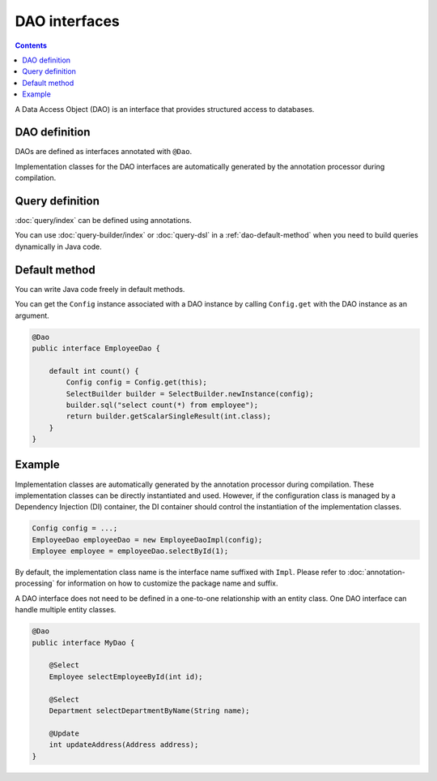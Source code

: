 ==================
DAO interfaces
==================

.. contents:: Contents
   :depth: 4

A Data Access Object (DAO) is an interface that provides structured access to databases.

DAO definition
==================

DAOs are defined as interfaces annotated with ``@Dao``.

Implementation classes for the DAO interfaces are automatically generated by the annotation processor during compilation.

Query definition
==================

:doc:`query/index` can be defined using annotations.

You can use :doc:`query-builder/index` or :doc:`query-dsl` in a :ref:`dao-default-method` when you need to build queries dynamically in Java code.

.. _dao-default-method:

Default method
==================

You can write Java code freely in default methods.

You can get the ``Config`` instance associated with a DAO instance by calling ``Config.get`` with the DAO instance as an argument.


.. code-block:: java

  @Dao
  public interface EmployeeDao {

      default int count() {
          Config config = Config.get(this);
          SelectBuilder builder = SelectBuilder.newInstance(config);
          builder.sql("select count(*) from employee");
          return builder.getScalarSingleResult(int.class);
      }
  }

Example
==================

Implementation classes are automatically generated by the annotation processor during compilation.
These implementation classes can be directly instantiated and used.
However, if the configuration class is managed by a Dependency Injection (DI) container, the DI container should control the instantiation of the implementation classes.

.. code-block:: java

  Config config = ...;
  EmployeeDao employeeDao = new EmployeeDaoImpl(config);
  Employee employee = employeeDao.selectById(1);

By default, the implementation class name is the interface name suffixed with ``Impl``.
Please refer to :doc:`annotation-processing` for information on how to customize the package name and suffix.

A DAO interface does not need to be defined in a one-to-one relationship with an entity class.
One DAO interface can handle multiple entity classes.

.. code-block:: java

  @Dao
  public interface MyDao {

      @Select
      Employee selectEmployeeById(int id);

      @Select
      Department selectDepartmentByName(String name);

      @Update
      int updateAddress(Address address);
  }
